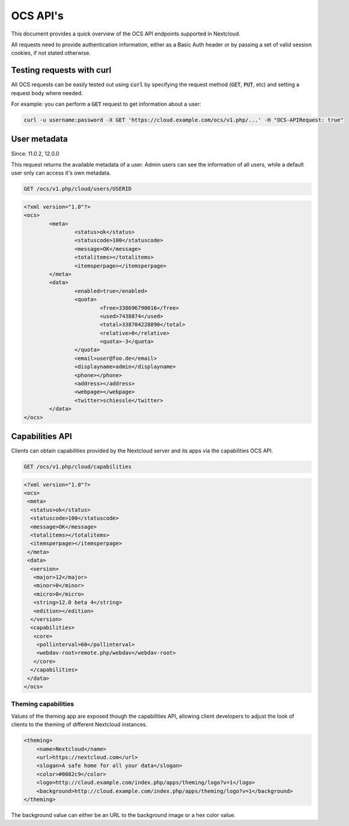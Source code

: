 .. _ocsapiindex:

=========
OCS API's
=========

This document provides a quick overview of the OCS API endpoints supported in Nextcloud.

All requests need to provide authentication information, either as a Basic Auth header or by passing a set of valid session cookies, if not stated otherwise.


--------------------------
Testing requests with curl
--------------------------

All OCS requests can be easily tested out using :code:`curl` by specifying the request method (:code:`GET`, :code:`PUT`, etc) and setting a request body where needed.

For example: you can perform a :code:`GET` request to get information about a user:


.. code-block:: bash

    curl -u username:password -X GET 'https://cloud.example.com/ocs/v1.php/...' -H "OCS-APIRequest: true"


-------------
User metadata
-------------

Since: 11.0.2, 12.0.0

This request returns the available metadata of a user. Admin users can see the information of all users, while a default user only can access it's own metadata.

.. code::

	GET /ocs/v1.php/cloud/users/USERID


.. code:: xml

	<?xml version="1.0"?>
	<ocs>
		<meta>
			<status>ok</status>
			<statuscode>100</statuscode>
			<message>OK</message>
			<totalitems></totalitems>
			<itemsperpage></itemsperpage>
		</meta>
		<data>
			<enabled>true</enabled>
			<quota>
				<free>338696790016</free>
				<used>7438874</used>
				<total>338704228890</total>
				<relative>0</relative>
				<quota>-3</quota>
			</quota>
			<email>user@foo.de</email>
			<displayname>admin</displayname>
			<phone></phone>
			<address></address>
			<webpage></webpage>
			<twitter>schiessle</twitter>
		</data>
	</ocs>


----------------
Capabilities API
----------------

Clients can obtain capabilities provided by the Nextcloud server and its apps via the capabilities OCS API.

.. code::

	GET /ocs/v1.php/cloud/capabilities
	
	
	
.. code:: xml

    <?xml version="1.0"?>
    <ocs>
     <meta>
      <status>ok</status>
      <statuscode>100</statuscode>
      <message>OK</message>
      <totalitems></totalitems>
      <itemsperpage></itemsperpage>
     </meta>
     <data>
      <version>
       <major>12</major>
       <minor>0</minor>
       <micro>0</micro>
       <string>12.0 beta 4</string>
       <edition></edition>
      </version>
      <capabilities>
       <core>
        <pollinterval>60</pollinterval>
        <webdav-root>remote.php/webdav</webdav-root>
       </core>
      </capabilities>
     </data>
    </ocs>
     
	
Theming capabilities
--------------------

Values of the theming app are exposed though the capabilities API, allowing client developers to adjust the look of clients to the theming of different Nextcloud instances.

.. code:: xml

    <theming>
        <name>Nextcloud</name>
        <url>https://nextcloud.com</url>
        <slogan>A safe home for all your data</slogan>
        <color>#0082c9</color>
        <logo>http://cloud.example.com/index.php/apps/theming/logo?v=1</logo>
        <background>http://cloud.example.com/index.php/apps/theming/logo?v=1</background>
    </theming>


The background value can either be an URL to the background image or a hex color value.

